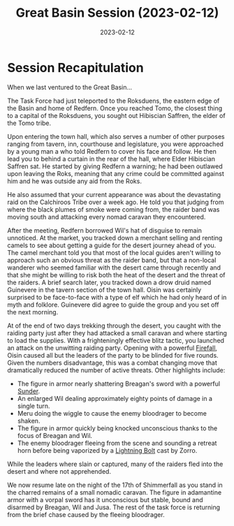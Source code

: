 #+title: Great Basin Session (2023-02-12)
#+date: 2023-02-12

* Session Recapitulation

When we last ventured to the Great Basin...

The Task Force had just teleported to the Roksduens, the eastern edge of the
Basin and home of Redfern. Once you reached Tomo, the closest thing to a capital
of the Roksduens, you sought out Hibiscian Saffren, the elder of the Tomo tribe.

Upon entering the town hall, which also serves a number of other purposes
ranging from tavern, inn, courthouse and legislature, you were approached by a
young man a who told Redfern to cover his face and follow. He then lead you to
behind a curtain in the rear of the hall, where Elder Hibiscian Saffren sat. He
started by giving Redfern a warning; he had been outlawed upon leaving the Roks,
meaning that any crime could be committed against him and he was outside any aid
from the Roks.

He also assumed that your current appearance was about the devastating raid on
the Calchiroos Tribe over a week ago. He told you that judging from where the
black plumes of smoke were coming from, the raider band was moving south and
attacking every nomad caravan they encountered.

After the meeting, Redfern borrowed Wil's hat of disguise to remain unnoticed.
At the market, you tracked down a merchant selling and renting camels to see
about getting a guide for the desert journey ahead of you. The camel merchant
told you that most of the local guides aren't willing to approach such an
obvious threat as the raider band, but that a non-local wanderer who seemed
familiar with the desert came through recently and that she might be willing to
risk both the heat of the desert and the threat of the raiders. A brief search
later, you tracked down a drow druid named Guinevere in the tavern section of
the town hall. Oisin was certainly surprised to be face-to-face with a type of
elf which he had only heard of in myth and folklore. Guinevere did agree to
guide the group and you set off the next morning.

At of the end of two days trekking through the desert, you caught with the
raiding party just after they had attacked a small caravan and where starting to
load the supplies. With a frighteningly effective blitz tactic, you launched an
attack on the unwitting raiding party. Opening with a powerful [[https://aonprd.com/SpellDisplay.aspx?ItemName=Firefall][Firefall]], Oisin
caused all but the leaders of the party to be blinded for five rounds. Given the
numbers disadvantage, this was a combat changing move that dramatically reduced
the number of active threats. Other highlights include:

- The figure in armor nearly shattering Breagan's sword with a powerful [[https://aonprd.com/Rules.aspx?Name=Sunder&Category=Combat+Maneuvers][Sunder]].
- An enlarged Wil dealing approximately eighty points of damage in a single turn.
- Meru doing the wiggle to cause the enemy bloodrager to become shaken.
- The figure in armor quickly being knocked unconscious thanks to the focus of
  Breagan and Wil.
- The enemy bloodrager fleeing from the scene and sounding a retreat horn before
  being vaporized by a [[https://aonprd.com/SpellDisplay.aspx?ItemName=Lightning%20Bolt][Lightning Bolt]] cast by Zorro.

While the leaders where slain or captured, many of the raiders fled into the
desert and where not apprehended.

We now resume late on the night of the 17th of Shimmerfall as you stand in the
charred remains of a small nomadic caravan. The figure in adamantine armor with
a vorpal sword has it unconscious but stable, bound and disarmed by Breagan, Wil
and Jusa. The rest of the task force is returning from the brief chase caused by
the fleeing bloodrager.
